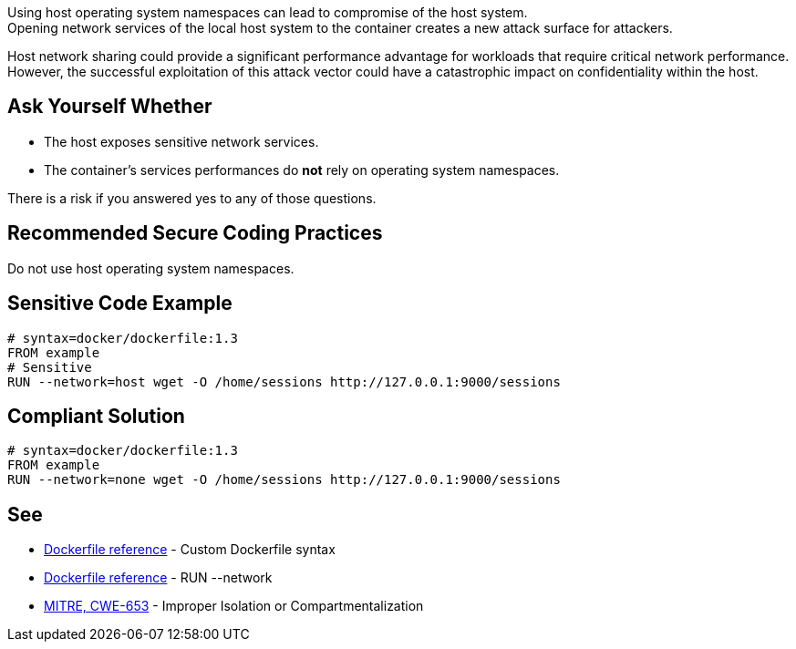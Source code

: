 Using host operating system namespaces can lead to compromise of the host system. +
Opening network services of the local host system to the container creates a new attack surface for attackers.

Host network sharing could provide a significant performance advantage for
workloads that require critical network performance. However, the successful
exploitation of this attack vector could have a catastrophic impact on
confidentiality within the host.

== Ask Yourself Whether

* The host exposes sensitive network services.
* The container's services performances do *not* rely on operating system namespaces.

There is a risk if you answered yes to any of those questions.


== Recommended Secure Coding Practices

Do not use host operating system namespaces.


== Sensitive Code Example

[source,docker]
----
# syntax=docker/dockerfile:1.3
FROM example
# Sensitive
RUN --network=host wget -O /home/sessions http://127.0.0.1:9000/sessions
----

== Compliant Solution

[source,docker]
----
# syntax=docker/dockerfile:1.3
FROM example
RUN --network=none wget -O /home/sessions http://127.0.0.1:9000/sessions
----

== See
* https://docs.docker.com/build/buildkit/dockerfile-frontend/[Dockerfile reference] - Custom Dockerfile syntax
* https://docs.docker.com/engine/reference/builder/#run---network[Dockerfile reference] - RUN --network
* https://cwe.mitre.org/data/definitions/653.html[MITRE, CWE-653] - Improper Isolation or Compartmentalization


ifdef::env-github,rspecator-view[]

'''
== Implementation Specification
(visible only on this page)

=== Message

Make sure it is safe to use the host operating system namespace here.

=== Highlighting

Highlight `--network=host`.

endif::env-github,rspecator-view[]

